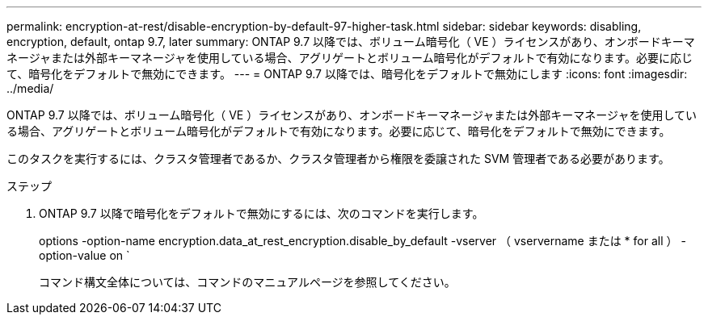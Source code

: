 ---
permalink: encryption-at-rest/disable-encryption-by-default-97-higher-task.html 
sidebar: sidebar 
keywords: disabling, encryption, default, ontap 9.7, later 
summary: ONTAP 9.7 以降では、ボリューム暗号化（ VE ）ライセンスがあり、オンボードキーマネージャまたは外部キーマネージャを使用している場合、アグリゲートとボリューム暗号化がデフォルトで有効になります。必要に応じて、暗号化をデフォルトで無効にできます。 
---
= ONTAP 9.7 以降では、暗号化をデフォルトで無効にします
:icons: font
:imagesdir: ../media/


[role="lead"]
ONTAP 9.7 以降では、ボリューム暗号化（ VE ）ライセンスがあり、オンボードキーマネージャまたは外部キーマネージャを使用している場合、アグリゲートとボリューム暗号化がデフォルトで有効になります。必要に応じて、暗号化をデフォルトで無効にできます。

このタスクを実行するには、クラスタ管理者であるか、クラスタ管理者から権限を委譲された SVM 管理者である必要があります。

.ステップ
. ONTAP 9.7 以降で暗号化をデフォルトで無効にするには、次のコマンドを実行します。
+
options -option-name encryption.data_at_rest_encryption.disable_by_default -vserver （ vservername または * for all ） -option-value on `

+
コマンド構文全体については、コマンドのマニュアルページを参照してください。


